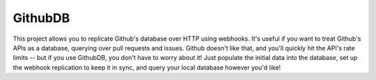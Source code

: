 GithubDB
========

This project allows you to replicate Github's database over HTTP using webhooks.
It's useful if you want to treat Github's APIs as a database, querying over
pull requests and issues. Github doesn't like that, and you'll quickly hit the
API's rate limits -- but if you use GithubDB, you don't have to worry about it!
Just populate the initial data into the database, set up the webhook replication
to keep it in sync, and query your local database however you'd like!
